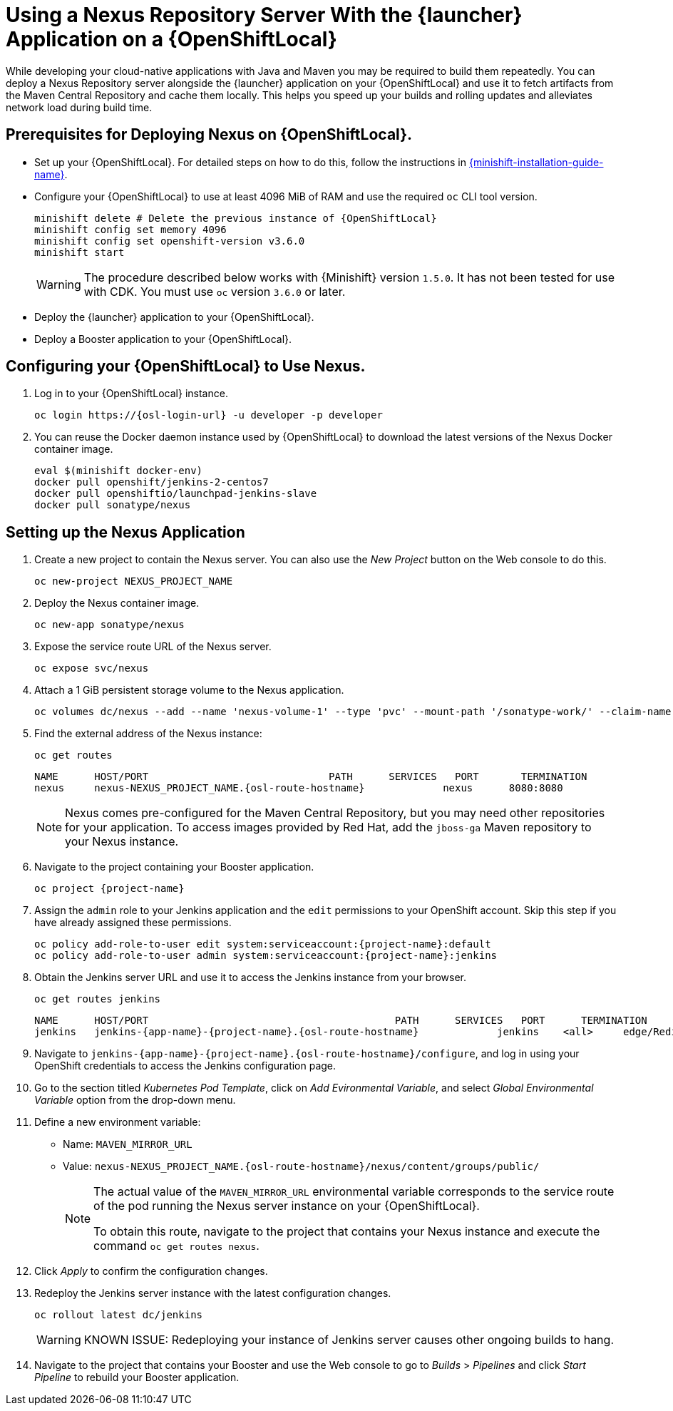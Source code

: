 // name variable defined locally, because it is only used in this topic
:nexus-project-name: NEXUS_PROJECT_NAME

= Using a Nexus Repository Server With the {launcher} Application on a {OpenShiftLocal}

While developing your cloud-native applications with Java and Maven you may be required to build them repeatedly.
You can deploy a Nexus Repository server alongside the {launcher} application on your {OpenShiftLocal} and use it to fetch artifacts from the Maven Central Repository and cache them locally.
This helps you speed up your builds and rolling updates and alleviates network load during build time.

== Prerequisites for Deploying Nexus on {OpenShiftLocal}.


* Set up your {OpenShiftLocal}. For detailed steps on how to do this, follow the instructions in link:{link-launcher-openshift-local-install-guide}[{minishift-installation-guide-name}].

////
* Set up your project for use with Maven. For more information on how to do this see the link:https://maven.apache.org/guides/getting-started/index.html[Maven Getting Started Guide^]
////

////
* Verify that your application image has a `MAVEN_MIRROR_URL` environment variable. If it does not have this environmental variable, follow the link:https://books.sonatype.com/nexus-book/reference/config.html[Nexus documentation^] to configure your build.
////

////
* Ensure that you give each pod enough resources to function. You may have to edit the link:https://docs.openshift.com/container-platform/3.4/dev_guide/deployments/how_deployments_work.html#creating-a-deployment-configuration[pod template] in the Nexus deployment configuration to request more resources.
////

* Configure your {OpenShiftLocal} to use at least 4096 MiB of RAM and use the required `oc` CLI tool version.
+
[source,bash,subs="attributes+"]
--
minishift delete # Delete the previous instance of {OpenShiftLocal}
minishift config set memory 4096
minishift config set openshift-version v3.6.0
minishift start
--
+
[WARNING]
--
The procedure described below works with {Minishift} version `1.5.0`.
It has not been tested for use with CDK.
You must use `oc` version `3.6.0` or later.
--

* Deploy the {launcher} application to your {OpenShiftLocal}.

* Deploy a Booster application to your {OpenShiftLocal}.

== Configuring your {OpenShiftLocal} to Use Nexus.

. Log in to your {OpenShiftLocal} instance.
+
[source,bash,subs="attributes+"]
--
oc login https://{osl-login-url} -u developer -p developer
--
+
. You can reuse the Docker daemon instance used by {OpenShiftLocal} to download the latest versions of the Nexus Docker container image.
+
[source,bash,subs="attributes+"]
--
eval $(minishift docker-env)
docker pull openshift/jenkins-2-centos7
docker pull openshiftio/launchpad-jenkins-slave
docker pull sonatype/nexus
--

== Setting up the Nexus Application

.  Create a new project to contain the Nexus server. You can also use the _New Project_ button on the Web console to do this.
+
[source,bash,subs="attributes+"]
--
oc new-project {nexus-project-name}
--
+
. Deploy the Nexus container image.
+
[source,bash,subs="attributes+"]
--
oc new-app sonatype/nexus
--
+
. Expose the service route URL of the Nexus server.
+
[source,bash,subs="attributes+"]
--
oc expose svc/nexus
--
+
. Attach a 1 GiB persistent storage volume to the Nexus application.
+
// NOTE: seems that minishift (with oc v 3.6.0alpha1) is fine with USING '1G'  for volume size, while openshift Online requires the syntax '1Gi'.
+
[source,bash,subs="attributes+"]
--
oc volumes dc/nexus --add --name 'nexus-volume-1' --type 'pvc' --mount-path '/sonatype-work/' --claim-name 'nexus-pv' --claim-size '1Gi' --overwrite
--
+
. Find the external address of the Nexus instance:
+
[source,bash,subs="attributes+"]
--
oc get routes
--
+
[source,bash,subs="attributes+"]
----
NAME      HOST/PORT                              PATH      SERVICES   PORT       TERMINATION
nexus     nexus-{nexus-project-name}.{osl-route-hostname}             nexus      8080:8080
----
+
[NOTE]
--
Nexus comes pre-configured for the Maven Central Repository, but you may need other repositories for your application. To access images provided by Red Hat, add the `jboss-ga` Maven repository to your Nexus instance.
--
+
.  Navigate to the project containing your Booster application.
+
[source,bash,subs="attributes+"]
--
oc project {project-name}
--
+
. Assign the `admin` role to your Jenkins application and the `edit` permissions to your OpenShift account.
Skip this step if you have already assigned these permissions.
+
[source,bash,subs="attributes+"]
--
oc policy add-role-to-user edit system:serviceaccount:{project-name}:default
oc policy add-role-to-user admin system:serviceaccount:{project-name}:jenkins
--
+
. Obtain the Jenkins server URL and use it to access the Jenkins instance from your browser.
+
[source,bash,subs="attributes+"]
--
oc get routes jenkins
--
+
[source,bash,subs="attributes+"]
--
NAME      HOST/PORT                                         PATH      SERVICES   PORT      TERMINATION
jenkins   jenkins-{app-name}-{project-name}.{osl-route-hostname}             jenkins    <all>     edge/Redirect
--
+
. Navigate to `jenkins-{app-name}-{project-name}.{osl-route-hostname}/configure`, and log in using your OpenShift credentials to access the Jenkins configuration page.
+
. Go to the section titled _Kubernetes Pod Template_,  click on _Add Evironmental Variable_, and select _Global Environmental Variable_ option from the drop-down menu.
+
. Define a new environment variable:
* Name: `MAVEN_MIRROR_URL`
* Value: `nexus-{nexus-project-name}.{osl-route-hostname}/nexus/content/groups/public/`
+
[NOTE]
--
The actual value of the `MAVEN_MIRROR_URL` environmental variable corresponds to the service route of the pod running the Nexus server instance on your {OpenShiftLocal}.

To obtain this route, navigate to the project that contains your Nexus instance and execute the command `oc get routes nexus`.
--
+
. Click _Apply_ to confirm the configuration changes.
+
. Redeploy the Jenkins server instance with the latest configuration changes.
+
[source,bash,subs="attributes+"]
--
oc rollout latest dc/jenkins
--
+
[WARNING]
--
KNOWN ISSUE: Redeploying your instance of Jenkins server causes other ongoing builds to hang.
--
+
.  Navigate to the project that contains your Booster and use the Web console to go to _Builds_ > _Pipelines_ and click _Start Pipeline_ to rebuild your Booster application.
